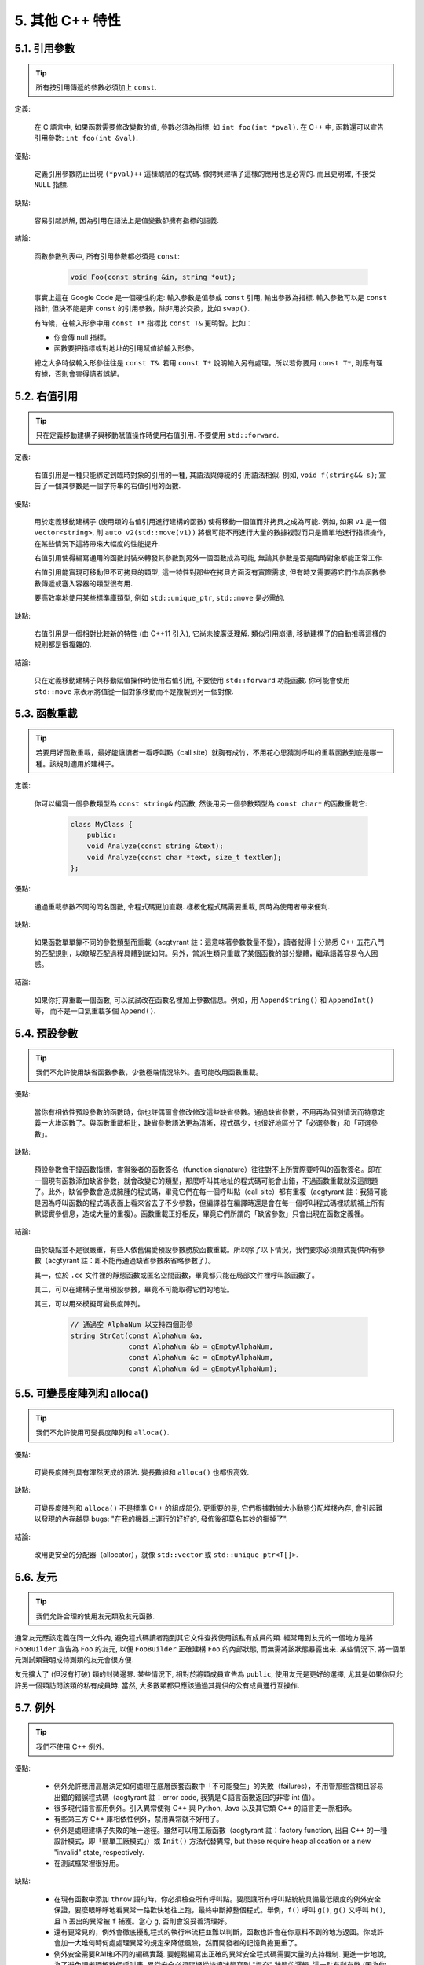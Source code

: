 5. 其他 C++ 特性
----------------------------

5.1. 引用參數
~~~~~~~~~~~~~~~~~~~~~~

.. tip::

    所有按引用傳遞的參數必須加上 ``const``.

定義:

    在 C 語言中, 如果函數需要修改變數的值, 參數必須為指標, 如 ``int foo(int *pval)``. 在 C++ 中, 函數還可以宣告引用參數: ``int foo(int &val)``.

優點:

    定義引用參數防止出現 ``(*pval)++`` 這樣醜陋的程式碼. 像拷貝建構子這樣的應用也是必需的. 而且更明確, 不接受 ``NULL`` 指標.

缺點:

    容易引起誤解, 因為引用在語法上是值變數卻擁有指標的語義.

結論:

    函數參數列表中, 所有引用參數都必須是 ``const``:

        .. code-block:: c++

            void Foo(const string &in, string *out);

    事實上這在 Google Code 是一個硬性約定: 輸入參數是值參或 ``const`` 引用, 輸出參數為指標. 輸入參數可以是 ``const`` 指針, 但決不能是非 ``const`` 的引用參數，除非用於交換，比如 ``swap()``.

    有時候，在輸入形參中用 ``const T*`` 指標比 ``const T&`` 更明智。比如：

    * 你會傳 null 指標。
    * 函數要把指標或對地址的引用賦值給輸入形參。

    總之大多時候輸入形參往往是 ``const T&``. 若用 ``const T*`` 說明輸入另有處理。所以若你要用 ``const T*``, 則應有理有據，否則會害得讀者誤解。

5.2. 右值引用
~~~~~~~~~~~~~~~~~~~~~~

.. tip::

    只在定義移動建構子與移動賦值操作時使用右值引用. 不要使用 ``std::forward``.

定義:

	右值引用是一種只能綁定到臨時對象的引用的一種, 其語法與傳統的引用語法相似. 例如, ``void f(string&& s)``; 宣告了一個其參數是一個字符串的右值引用的函數.

優點:

	用於定義移動建構子 (使用類的右值引用進行建構的函數) 使得移動一個值而非拷貝之成為可能. 例如, 如果 ``v1`` 是一個 ``vector<string>``, 則 ``auto v2(std::move(v1))`` 將很可能不再進行大量的數據複製而只是簡單地進行指標操作, 在某些情況下這將帶來大幅度的性能提升.
	
	右值引用使得編寫通用的函數封裝來轉發其參數到另外一個函數成為可能, 無論其參數是否是臨時對象都能正常工作.
	
	右值引用能實現可移動但不可拷貝的類型, 這一特性對那些在拷貝方面沒有實際需求, 但有時又需要將它們作為函數參數傳遞或塞入容器的類型很有用.
	
	要高效率地使用某些標準庫類型, 例如 ``std::unique_ptr``, ``std::move`` 是必需的.
	
缺點:
	
	右值引用是一個相對比較新的特性 (由 C++11 引入), 它尚未被廣泛理解. 類似引用崩潰, 移動建構子的自動推導這樣的規則都是很複雜的.
	
結論:

	只在定義移動建構子與移動賦值操作時使用右值引用, 不要使用 ``std::forward`` 功能函數. 你可能會使用 ``std::move`` 來表示將值從一個對象移動而不是複製到另一個對像.

.. _function-overloading:

5.3. 函數重載
~~~~~~~~~~~~~~~~~~~~~~

.. tip::

    若要用好函數重載，最好能讓讀者一看呼叫點（call site）就胸有成竹，不用花心思猜測呼叫的重載函數到底是哪一種。該規則適用於建構子。

定義:

    你可以編寫一個參數類型為 ``const string&`` 的函數, 然後用另一個參數類型為 ``const char*`` 的函數重載它:

        .. code-block:: c++

            class MyClass {
                public:
                void Analyze(const string &text);
                void Analyze(const char *text, size_t textlen);
            };

優點:

    通過重載參數不同的同名函數, 令程式碼更加直觀. 樣板化程式碼需要重載, 同時為使用者帶來便利.

缺點:

    如果函數單單靠不同的參數類型而重載（acgtyrant 註：這意味著參數數量不變），讀者就得十分熟悉 C++ 五花八門的匹配規則，以瞭解匹配過程具體到底如何。另外，當派生類只重載了某個函數的部分變體，繼承語義容易令人困惑。

結論:

    如果你打算重載一個函數, 可以試試改在函數名裡加上參數信息。例如，用 ``AppendString()`` 和 ``AppendInt()`` 等， 而不是一口氣重載多個 ``Append()``.

5.4. 預設參數
~~~~~~~~~~~~~~~~~~~~~~

.. tip::

    我們不允許使用缺省函數參數，少數極端情況除外。盡可能改用函數重載。

優點:

    當你有相依性預設參數的函數時，你也許偶爾會修改修改這些缺省參數。通過缺省參數，不用再為個別情況而特意定義一大堆函數了。與函數重載相比，缺省參數語法更為清晰，程式碼少，也很好地區分了「必選參數」和「可選參數」。

缺點:

    預設參數會干擾函數指標，害得後者的函數簽名（function signature）往往對不上所實際要呼叫的函數簽名。即在一個現有函數添加缺省參數，就會改變它的類型，那麼呼叫其地址的程式碼可能會出錯，不過函數重載就沒這問題了。此外，缺省參數會造成臃腫的程式碼，畢竟它們在每一個呼叫點（call site）都有重複（acgtyrant 註：我猜可能是因為呼叫函數的程式碼表面上看來省去了不少參數，但編譯器在編譯時還是會在每一個呼叫程式碼裡統統補上所有默認實參信息，造成大量的重複）。函數重載正好相反，畢竟它們所謂的「缺省參數」只會出現在函數定義裡。

結論:

    由於缺點並不是很嚴重，有些人依舊偏愛預設參數勝於函數重載。所以除了以下情況，我們要求必須顯式提供所有參數（acgtyrant 註：即不能再通過缺省參數來省略參數了）。

    其一，位於 ``.cc`` 文件裡的靜態函數或匿名空間函數，畢竟都只能在局部文件裡呼叫該函數了。

    其二，可以在建構子里用預設參數，畢竟不可能取得它們的地址。

    其三，可以用來模擬可變長度陣列。

        .. code-block:: c++

            // 通過空 AlphaNum 以支持四個形參
            string StrCat(const AlphaNum &a,
                          const AlphaNum &b = gEmptyAlphaNum,
                          const AlphaNum &c = gEmptyAlphaNum,
                          const AlphaNum &d = gEmptyAlphaNum);

5.5. 可變長度陣列和 alloca()
~~~~~~~~~~~~~~~~~~~~~~~~~~~~~~~~~~~~~~~~~~

.. tip::

    我們不允許使用可變長度陣列和 ``alloca()``.

優點:

    可變長度陣列具有渾然天成的語法. 變長數組和 ``alloca()`` 也都很高效.

缺點:

    可變長度陣列和 ``alloca()`` 不是標準 C++ 的組成部分. 更重要的是, 它們根據數據大小動態分配堆棧內存, 會引起難以發現的內存越界 bugs: "在我的機器上運行的好好的, 發佈後卻莫名其妙的掛掉了".

結論:

    改用更安全的分配器（allocator），就像 ``std::vector`` 或 ``std::unique_ptr<T[]>``.

5.6. 友元
~~~~~~~~~~~~~~~~

.. tip::

    我們允許合理的使用友元類及友元函數.

通常友元應該定義在同一文件內, 避免程式碼讀者跑到其它文件查找使用該私有成員的類. 經常用到友元的一個地方是將 ``FooBuilder`` 宣告為 ``Foo`` 的友元, 以便 ``FooBuilder`` 正確建構 ``Foo`` 的內部狀態, 而無需將該狀態暴露出來. 某些情況下, 將一個單元測試類聲明成待測類的友元會很方便.

友元擴大了 (但沒有打破) 類的封裝邊界. 某些情況下, 相對於將類成員宣告為 ``public``, 使用友元是更好的選擇, 尤其是如果你只允許另一個類訪問該類的私有成員時. 當然, 大多數類都只應該通過其提供的公有成員進行互操作.

5.7. 例外
~~~~~~~~~~~~~~~~

.. tip::

    我們不使用 C++ 例外.

優點:

    - 例外允許應用高層決定如何處理在底層嵌套函數中「不可能發生」的失敗（failures），不用管那些含糊且容易出錯的錯誤程式碼（acgtyrant 註：error code, 我猜是Ｃ語言函數返回的非零 int 值）。

    - 很多現代語言都用例外。引入異常使得 C++ 與 Python, Java 以及其它類 C++ 的語言更一脈相承。

    - 有些第三方 C++ 庫相依性例外，禁用異常就不好用了。

    - 例外是處理建構子失敗的唯一途徑。雖然可以用工廠函數（acgtyrant 註：factory function, 出自 C++ 的一種設計模式，即「簡單工廠模式」）或 ``Init()`` 方法代替異常, but these require heap allocation or a new "invalid" state, respectively.

    - 在測試框架裡很好用。

缺點:

    - 在現有函數中添加 ``throw`` 語句時，你必須檢查所有呼叫點。要麼讓所有呼叫點統統具備最低限度的例外安全保證，要麼眼睜睜地看異常一路歡快地往上跑，最終中斷掉整個程式。舉例，``f()`` 呼叫 ``g()``, ``g()`` 又呼叫 ``h()``, 且 ``h`` 丟出的異常被 ``f`` 捕獲。當心 ``g``, 否則會沒妥善清理好。

    - 還有更常見的，例外會徹底擾亂程式的執行串流程並難以判斷，函數也許會在你意料不到的地方返回。你或許會加一大堆何時何處處理異常的規定來降低風險，然而開發者的記憶負擔更重了。

    - 例外安全需要RAII和不同的編碼實踐. 要輕鬆編寫出正確的異常安全程式碼需要大量的支持機制. 更進一步地說, 為了避免讀者理解整個呼叫表, 異常安全必須隔絕從持續狀態寫到 "提交" 狀態的邏輯. 這一點有利有弊 (因為你也許不得不為了隔離提交而混淆程式碼). 如果允許使用異常, 我們就不得不時刻關注這樣的弊端, 即使有時它們並不值得.

    - 啟用例外會增加二進制文件數據，延長編譯時間（或許影響小），還可能加大地址空間的壓力。

    - 濫用例外會變相鼓勵開發者去捕捉不合時宜，或本來就已經沒法恢復的「偽異常」。比如，使用者的輸入不符合格式要求時，也用不著拋異常。如此之類的偽異常列都列不完。

結論:

    從表面上看來，使用例外利大於弊, 尤其是在新專案中. 但是對於現有程式碼, 引入異常會牽連到所有相關程式碼. 如果新專案允許異常向外擴散, 在跟以前未使用異常的程式碼整合時也將是個麻煩. 因為 Google 現有的大多數 C++ 程式碼都沒有異常處理, 引入帶有異常處理的新程式碼相當困難.

    鑒於 Google 現有程式碼不接受例外, 在現有程式碼中使用異常比在新專案中使用的代價多少要大一些. 遷移過程比較慢, 也容易出錯. 我們不相信異常的使用有效替代方案, 如錯誤程式碼, 斷言等會造成嚴重負擔.

    我們並不是基於哲學或道德層面反對使用例外, 而是在實踐的基礎上. 我們希望在 Google 使用我們自己的開源專案, 但專案中使用異常會為此帶來不便, 因此我們也建議不要在 Google 的開源專案中使用異常. 如果我們需要把這些專案推倒重來顯然不太現實.

    對於 Windows 程式碼來說, 有個 :ref:`特例 <windows-code>`.

(YuleFox 注: 對於例外處理, 顯然不是短短幾句話能夠說清楚的, 以建構子為例, 很多 C++ 書籍上都提到當建構失敗時只有異常可以處理, Google 禁止使用異常這一點, 僅僅是為了自身的方便, 說大了, 無非是基於軟件管理成本上, 實際使用中還是自己決定)

.. _RTTI:

5.8. 運行時類型識別
~~~~~~~~~~~~~~~~~~~~~~~~~~~~~~~~
    TODO

.. tip::

    我們禁止使用 RTTI.

定義:

    RTTI 允許開發者在運行時識別 C++ 類對象的類型. 它通過使用 ``typeid`` 或者 ``dynamic_cast`` 完成.

優點:

	RTTI 的標準替代 (下面將描述) 需要對有問題的類層級進行修改或重構. 有時這樣的修改並不是我們所想要的, 甚至是不可取的, 尤其是在一個已經廣泛使用的或者成熟的程式碼中.
	
	RTTI 在某些單元測試中非常有用. 比如進行工廠類測試時, 用來驗證一個新建對象是否為期望的動態類型. RTTI 對於管理對象和派生對象的關係也很有用.
	
	在考慮多個抽像對象時 RTTI 也很好用. 例如:
	
        .. code-block:: c++

            bool Base::Equal(Base* other) = 0;
            bool Derived::Equal(Base* other) {
              Derived* that = dynamic_cast<Derived*>(other);
              if (that == NULL)
                return false;
              ...
            }

缺點:

	在運行時判斷類型通常意味著設計問題. 如果你需要在運行期間確定一個對象的類型, 這通常說明你需要考慮重新設計你的類.
	
	隨意地使用 RTTI 會使你的程式碼難以維護. 它使得基於類型的判斷樹或者 switch 語句散佈在程式碼各處. 如果以後要進行修改, 你就必須檢查它們.

結論:

	RTTI 有合理的用途但是容易被濫用, 因此在使用時請務必注意. 在單元測試中可以使用 RTTI, 但是在其他程式碼中請盡量避免. 尤其是在新程式碼中, 使用 RTTI 前務必三思. 如果你的程式碼需要根據不同的對象類型執行不同的行為的話, 請考慮用以下的兩種替代方案之一查詢類型:
		
	虛函數可以根據子類類型的不同而執行不同程式碼. 這是把工作交給了對象本身去處理.
		
	如果這一工作需要在對象之外完成, 可以考慮使用雙重分發的方案, 例如使用訪問者設計模式. 這就能夠在對像之外進行類型判斷.
	
	如果程式能夠保證給定的父類別實例實際上都是某個派生類的實例, 那麼就可以自由使用 dynamic_cast. 在這種情況下, 使用 dynamic_cast 也是一種替代方案.
	
	基於類型的判斷樹是一個很強的暗示, 它說明你的程式碼已經偏離正軌了. 不要像下面這樣:
	
        .. code-block:: c++

            if (typeid(*data) == typeid(D1)) {
              ...
            } else if (typeid(*data) == typeid(D2)) {
              ...
            } else if (typeid(*data) == typeid(D3)) {
            ...

	一旦在類層級中加入新的子類, 像這樣的程式碼往往會崩潰. 而且, 一旦某個子類的屬性改變了, 你很難找到並修改所有受影響的程式碼塊.
	
	不要去手工實現一個類似 RTTI 的方案. 反對 RTTI 的理由同樣適用於這些方案, 比如帶類型標籤的類繼承體系. 而且, 這些方案會掩蓋你的真實意圖.

5.9. 類型轉換
~~~~~~~~~~~~~~~~~~~~~~

.. tip::

    使用 C++ 的類型轉換, 如 ``static_cast<>()``. 不要使用 ``int y = (int)x`` 或 ``int y = int(x)`` 等轉換方式;

定義:

    C++ 採用了有別於 C 的類型轉換機制, 對轉換操作進行歸類.

優點:

    C 語言的類型轉換問題在於模稜兩可的操作; 有時是在做強制轉換 (如 ``(int)3.5``), 有時是在做類型轉換 (如 ``(int)"hello"``). 另外, C++ 的類型轉換在查找時更醒目.

缺點:

    噁心的語法.

結論:

    不要使用 C 風格類型轉換. 而應該使用 C++ 風格.

        - 用 ``static_cast`` 替代 C 風格的值轉換, 或某個類指標需要明確的向上轉換為父類別指針時.
        - 用 ``const_cast`` 去掉 ``const`` 限定符.
        - 用 ``reinterpret_cast`` 指標類型和整數或其它指針之間進行不安全的相互轉換. 僅在你對所做一切瞭然於心時使用.

    至於 ``dynamic_cast`` 參見 :ref:`RTTI`.

5.10. 串流
~~~~~~~~~~~~~~

.. tip::

    只在記錄日誌時使用串流.

定義:

    串流用來替代 ``printf()`` 和 ``scanf()``.

優點:

    有了串流, 在打印時不需要關心對象的類型. 不用擔心格式化字符串與參數列表不匹配 (雖然在 gcc 中使用 ``printf`` 也不存在這個問題). 流的建構和解構子會自動打開和關閉對應的文件.

缺點:

    串流使得 ``pread()`` 等功能函數很難執行. 如果不使用 ``printf`` 風格的格式化字符串, 某些格式化操作 (尤其是常用的格式字符串 ``%.*s``) 用流處理性能是很低的. 流不支持字符串操作符重新排序 (%1s), 而這一點對於軟件國際化很有用.

結論:

    不要使用串流, 除非是日誌介面需要. 使用 ``printf`` 之類的代替.

    使用串流還有很多利弊, 但程式碼一致性勝過一切. 不要在程式碼中使用流.

拓展討論:

    對這一條規則存在一些爭論, 這兒給出點深層次原因. 回想一下唯一性原則 (Only One Way): 我們希望在任何時候都只使用一種確定的 I/O 類型, 使程式碼在所有 I/O 處都保持一致. 因此, 我們不希望使用者來決定是使用串流還是 ``printf + read/write``. 相反, 我們應該決定到底用哪一種方式. 把日誌作為特例是因為日誌是一個非常獨特的應用, 還有一些是歷史原因.

    串流的支持者們主張流是不二之選, 但觀點並不是那麼清晰有力. 他們指出的流的每個優勢也都是其劣勢. 流最大的優勢是在輸出時不需要關心打印對象的類型. 這是一個亮點. 同時, 也是一個不足: 你很容易用錯類型, 而編譯器不會報警. 使用流時容易造成的這類錯誤:

        .. code-block:: c++

            cout << this;   // 輸出地址
            cout << *this;  // 輸出值

    由於 ``<<`` 被重載, 編譯器不會報錯. 就因為這一點我們反對使用操作符重載.

    有人說 ``printf`` 的格式化醜陋不堪, 易讀性差, 但串流也好不到哪兒去. 看看下面兩段程式碼吧, 實現相同的功能, 哪個更清晰?

        .. code-block:: c++

            cerr << "Error connecting to '" << foo->bar()->hostname.first
                 << ":" << foo->bar()->hostname.second << ": " << strerror(errno);

            fprintf(stderr, "Error connecting to '%s:%u: %s",
                    foo->bar()->hostname.first, foo->bar()->hostname.second,
                    strerror(errno));

    你可能會說, "把串流封裝一下就會比較好了", 這兒可以, 其他地方呢? 而且不要忘了, 我們的目標是使語言更緊湊, 而不是添加一些別人需要學習的新裝備.

    每一種方式都是各有利弊, "沒有最好, 只有更適合". 簡單性原則告誡我們必須從中選擇其一, 最後大多數決定採用 ``printf + read/write``.

5.11. 前置自增和自減
~~~~~~~~~~~~~~~~~~~~~~~~~~~~~~~~~~

.. tip::

    對於迭代器和其他樣板對象使用前綴形式 (``++i``) 的自增, 自減運算子.

定義:

    對於變數在自增 (``++i`` 或 ``i++``) 或自減 (``--i`` 或 ``i--``) 後表達式的值又沒有沒用到的情況下, 需要確定到底是使用前置還是後置的自增 (自減).

優點:

    不考慮返回值的話, 前置自增 (``++i``) 通常要比後置自增 (``i++``) 效率更高. 因為後置自增 (或自減) 需要對表達式的值 ``i`` 進行一次拷貝. 如果 ``i`` 是迭代器或其他非數值類型, 拷貝的代價是比較大的. 既然兩種自增方式實現的功能一樣, 為什麼不總是使用前置自增呢?

缺點:

    在 C 開發中, 當表達式的值未被使用時, 傳統的做法是使用後置自增, 特別是在 ``for`` 循環中. 有些人覺得後置自增更加易懂, 因為這很像自然語言, 主語 (``i``) 在謂語動詞 (``++``) 前.

結論:

    對簡單數值 (非對象), 兩種都無所謂. 對迭代器和樣板類型, 使用前置自增 (自減).

5.12. ``const`` 用法
~~~~~~~~~~~~~~~~~~~~~~~~~~~~~~~~~~~~~~

.. tip::

    我們強烈建議你在任何可能的情況下都要使用 ``const``. 此外有時改用 C++11 推出的 constexpr 更好。

定義:

    在宣告的變數或參數前加上關鍵字 ``const`` 用於指明變量值不可被篡改 (如 ``const int foo`` ). 為類中的函數加上 ``const`` 限定符表明該函數不會修改類成員變量的狀態 (如 ``class Foo { int Bar(char c) const; };``).

優點:

    大家更容易理解如何使用變數. 編譯器可以更好地進行類型檢測, 相應地, 也能生成更好的程式碼. 人們對編寫正確的程式碼更加自信, 因為他們知道所呼叫的函數被限定了能或不能修改變量值. 即使是在無鎖的多線程程式撰寫中, 人們也知道什麼樣的函數是安全的.

缺點:

    ``const`` 是入侵性的: 如果你向一個函數傳入 ``const`` 變數, 函數原型宣告中也必須對應 ``const`` 參數 (否則變量需要 ``const_cast`` 類型轉換), 在呼叫庫函數時顯得尤其麻煩.

結論:

    ``const`` 變數, 數據成員, 函數和參數為編譯時類型檢測增加了一層保障; 便於盡早發現錯誤. 因此, 我們強烈建議在任何可能的情況下使用 ``const``:

        - 如果函數不會修改傳你入的引用或指標類型參數, 該參數應宣告為 ``const``.
        - 盡可能將函數宣告為 ``const``. 訪問函數應該總是 ``const``. 其他不會修改任何數據成員, 未呼叫非 ``const`` 函數, 不會返回數據成員非 ``const`` 指標或引用的函數也應該聲明成 ``const``.
        - 如果數據成員在對象建構之後不再發生變化, 可將其定義為 ``const``.

    然而, 也不要發了瘋似的使用 ``const``. 像 ``const int * const * const x;`` 就有些過了, 雖然它非常精確的描述了常數 ``x``. 關注真正有幫助意義的信息: 前面的例子寫成 ``const int** x`` 就夠了.

    關鍵字 ``mutable`` 可以使用, 但是在多線程中是不安全的, 使用時首先要考慮線程安全.

``const`` 的位置:

    有人喜歡 ``int const *foo`` 形式, 不喜歡 ``const int* foo``, 他們認為前者更一致因此可讀性也更好: 遵循了 ``const`` 總位於其描述的對象之後的原則. 但是一致性原則不適用於此, "不要過度使用" 的宣告可以取消大部分你原本想保持的一致性. 將 ``const`` 放在前面才更易讀, 因為在自然語言中形容詞 (``const``) 是在名詞 (``int``) 之前.

    這是說, 我們提倡但不強制 ``const`` 在前. 但要保持程式碼的一致性! (Yang.Y 注: 也就是不要在一些地方把 ``const`` 寫在類型前面, 在其他地方又寫在後面, 確定一種寫法, 然後保持一致.)

5.13. ``constexpr`` 用法
~~~~~~~~~~~~~~~~~~~~~~~~~~~~~~~~~~~~~~~~~~~~~~

.. tip::

    在 C++11 裡，用 constexpr 來定義真正的常數，或實現常量初始化。

定義:

    變數可以被宣告成 constexpr 以表示它是真正意義上的常數，即在編譯時和運行時都不變。函數或建構子也可以被聲明成 constexpr, 以用來定義 constexpr 變量。

優點:

    如今 constexpr 就可以定義浮點式的真・常數，不用再相依性字面值了；也可以定義使用者自定義類型上的常量；甚至也可以定義函數呼叫所返回的常量。

缺點:

    若過早把變數優化成 constexpr 變量，將來又要把它改為常規變量時，挺麻煩的；Current restrictions on what is allowed in constexpr functions and constructors may invite obscure workarounds in these definitions.

結論:

    靠 constexpr 特性，方才實現了 C++ 在介面上打造真正常數機制的可能。好好用 constexpr 來定義真・常量以及支持常量的函數。Avoid complexifying function definitions to enable their use with constexpr. 千萬別癡心妄想地想靠 constexpr 來強制程式碼「內聯」。

5.14. 整數
~~~~~~~~~~~~~~~~~~

.. tip::

    C++ 內建整數中, 僅使用 ``int``. 如果程式中需要不同大小的變數, 可以使用 ``<stdint.h>`` 中長度精確的整數, 如 ``int16_t``.如果你的變量可能不小於 2^31 (2GiB), 就用 64 位變量比如 ``int64_t``. 此外要留意，哪怕你的值並不會超出 int 所能夠表示的範圍，在計算過程中也可能會溢出。所以拿不準時，乾脆用更大的類型。

定義:

    C++ 沒有指定整數的大小. 通常人們假定 ``short`` 是 16 位, ``int`` 是 32 位, ``long`` 是 32 位, ``long long`` 是 64 位.

優點:

    保持宣告統一.

缺點:

    C++ 中整數大小因編譯器和體系結構的不同而不同.

結論:

    ``<stdint.h>`` 定義了 ``int16_t``, ``uint32_t``, ``int64_t`` 等整數, 在需要確保整數大小時可以使用它們代替 ``short``, ``unsigned long long`` 等. 在 C 整型中, 只使用 ``int``. 在合適的情況下, 推薦使用標準類型如 ``size_t`` 和 ``ptrdiff_t``.

    如果已知整數不會太大, 我們常常會使用 ``int``, 如循環計數. 在類似的情況下使用原生類型 ``int``. 你可以認為 ``int`` 至少為 32 位, 但不要認為它會多於 ``32`` 位. 如果需要 64 位整數, 用 ``int64_t`` 或 ``uint64_t``.

    對於大整數, 使用 ``int64_t``.

    不要使用 ``uint32_t`` 等無符號整數, 除非你是在表示一個位組而不是一個數值, 或是你需要定義二進制補碼溢出. 尤其是不要為了指出數值永不會為負, 而使用無符號類型. 相反, 你應該使用斷言來保護數據.

    如果你的程式碼涉及容器返回的大小（size），確保其類型足以應付容器各種可能的用法。拿不準時，類型越大越好。

    小心整數類型轉換和整數提升（acgtyrant 註：integer promotions, 比如 ``int`` 與 ``unsigned int`` 運算時，前者被提升為 ``unsigned int`` 而有可能溢出），總有意想不到的後果。

關於無符號整數:

    有些人, 包括一些教科書作者, 推薦使用無符號類型表示非負數. 這種做法試圖達到自我文檔化. 但是, 在 C 語言中, 這一優點被由其導致的 bug 所淹沒. 看看下面的例子:

        .. code-block:: c++

            for (unsigned int i = foo.Length()-1; i >= 0; --i) ...

    上述循環永遠不會退出! 有時 gcc 會發現該 bug 並報警, 但大部分情況下都不會. 類似的 bug 還會出現在比較有符合變數和無符號變量時. 主要是 C 的類型提升機制會致使無符號類型的行為出乎你的意料.

    因此, 使用斷言來指出變數為非負數, 而不是使用無符號型!

5.15. 64 位下的可移植性
~~~~~~~~~~~~~~~~~~~~~~~~~~~~~~~~~~~~~~~~

.. tip::

    程式碼應該對 64 位和 32 位系統友好. 處理打印, 比較, 結構體對齊時應切記:

- 對於某些類型, ``printf()`` 的指示符在 32 位和 64 位系統上可移植性不是很好. C99 標準定義了一些可移植的格式化指示符. 不幸的是, MSVC 7.1 並非全部支持, 而且標準中也有所遺漏, 所以有時我們不得不自己定義一個醜陋的版本 (標頭檔 ``inttypes.h`` 仿標準風格):

    .. code-block:: c++

        // printf macros for size_t, in the style of inttypes.h
        #ifdef _LP64
        #define __PRIS_PREFIX "z"
        #else
        #define __PRIS_PREFIX
        #endif

        // Use these macros after a % in a printf format string
        // to get correct 32/64 bit behavior, like this:
        // size_t size = records.size();
        // printf("%"PRIuS"\n", size);
        #define PRIdS __PRIS_PREFIX "d"
        #define PRIxS __PRIS_PREFIX "x"
        #define PRIuS __PRIS_PREFIX "u"
        #define PRIXS __PRIS_PREFIX "X"
        #define PRIoS __PRIS_PREFIX "o"


    +-------------------+---------------------+--------------------------+------------------+
    | 類型              | 不要使用            | 使用                     | 備註             |
    +===================+=====================+==========================+==================+
    | ``void *``        |                     |                          |                  |
    | (或其他指標類型)  | ``%lx``             | ``%p``                   |                  |
    +-------------------+---------------------+--------------------------+------------------+
    | ``int64_t``       | ``%qd, %lld``       | ``%"PRId64"``            |                  |
    +-------------------+---------------------+--------------------------+------------------+
    | ``uint64_t``      | ``%qu, %llu, %llx`` | ``%"PRIu64", %"PRIx64"`` |                  |
    +-------------------+---------------------+--------------------------+------------------+
    | ``size_t``        | ``%u``              | ``%"PRIuS", %"PRIxS"``   | C99 規定 ``%zu`` |
    +-------------------+---------------------+--------------------------+------------------+
    | ``ptrdiff_t``     | ``%d``              | ``%"PRIdS"``             | C99 規定 ``%zd`` |
    +-------------------+---------------------+--------------------------+------------------+

    注意 ``PRI*`` 巨集會被編譯器擴展為獨立字符串. 因此如果使用非常數的格式化字符串, 需要將宏的值而不是宏名插入格式中. 使用 ``PRI*`` 宏同樣可以在 ``%`` 後包含長度指示符. 例如, ``printf("x = %30"PRIuS"\n", x)`` 在 32 位 Linux 上將被展開為 ``printf("x = %30" "u" "\n", x)``, 編譯器當成 ``printf("x = %30u\n", x)`` 處理 (Yang.Y 注: 這在 MSVC 6.0 上行不通, VC 6 編譯器不會自動把引號間隔的多個字符串連接一個長字符串).

- 記住 ``sizeof(void *) != sizeof(int)``. 如果需要一個指標大小的整數要用 ``intptr_t``.

- 你要非常小心的對待結構體對齊, 尤其是要持久化到磁盤上的結構體 (Yang.Y 注: 持久化 - 將數據按字節串流順序保存在磁盤文件或數據庫中). 在 64 位系統中, 任何含有 ``int64_t``/``uint64_t`` 成員的類/結構體, 缺省都以 8 字節在結尾對齊. 如果 32 位和 64 位程式碼要共用持久化的結構體, 需要確保兩種體系結構下的結構體對齊一致. 大多數編譯器都允許調整結構體對齊. gcc 中可使用 ``__attribute__((packed))``. MSVC 則提供了 ``#pragma pack()`` 和 ``__declspec(align())`` (YuleFox 注, 解決方案的專案屬性裡也可以直接設置).

- 創建 64 位常數時使用 LL 或 ULL 作為後綴, 如:

    .. code-block:: c++

        int64_t my_value = 0×123456789LL;
        uint64_t my_mask = 3ULL << 48;


- 如果你確實需要 32 位和 64 位系統具有不同程式碼, 可以使用 ``#ifdef _LP64`` 指令來切分 32/64 位程式碼. (盡量不要這麼做, 如果非用不可, 盡量使修改局部化)

.. _preprocessor-macros:

5.16. 前處理巨集
~~~~~~~~~~~~~~~~~~~~~~~~

.. tip::

    使用巨集時要非常謹慎, 盡量以內聯函數, 列舉和常數代替之.

巨集意味著你和編譯器看到的程式碼是不同的. 這可能會導致例外行為, 尤其因為宏具有全域作用域.

值得慶幸的是, C++ 中, 巨集不像在 C 中那麼必不可少. 以往用宏展開性能關鍵的程式碼, 現在可以用內聯函數替代. 用宏表示常數可被 ``const`` 變數代替. 用宏 "縮寫" 長變量名可被引用代替. 用宏進行條件編譯... 這個, 千萬別這麼做, 會令測試更加痛苦 (``#define`` 防止標頭檔重包含當然是個特例).

巨集可以做一些其他技術無法實現的事情, 在一些程式碼庫 (尤其是底層庫中) 可以看到宏的某些特性 (如用 ``#`` 字符串化, 用 ``##`` 連接等等). 但在使用前, 仔細考慮一下能不能不使用宏達到同樣的目的.

下面給出的用法模式可以避免使用巨集帶來的問題; 如果你要宏, 盡可能遵守:

    - 不要在 ``.h`` 文件中定義巨集.
    - 在馬上要使用時才進行 ``#define``, 使用後要立即 ``#undef``.
    - 不要只是對已經存在的巨集使用#undef，選擇一個不會衝突的名稱；
    - 不要試圖使用展開後會導致 C++ 建構不穩定的巨集, 不然也至少要附上文檔說明其行為.
    - 不要用 ``##`` 處理函數，類和變數的名字。

5.17. 0, ``nullptr`` 和 ``NULL``
~~~~~~~~~~~~~~~~~~~~~~~~~~~~~~~~~~~~~~~~~~~~~~~~~~~~~~~~~~~~~~

.. tip::

    整數用 ``0``, 實數用 ``0.0``, 指標用 ``nullptr`` 或 ``NULL``, 字符 (串) 用 ``'\0'``.

    整數用 ``0``, 實數用 ``0.0``, 這一點是毫無爭議的.

    對於指標 (地址值), 到底是用 ``0``, ``NULL`` 還是 ``nullptr``. C++11 專案用 ``nullptr``; C++03 專案則用 ``NULL``, 畢竟它看起來像指針。實際上，一些 C++ 編譯器對 ``NULL`` 的定義比較特殊，可以輸出有用的警告，特別是 ``sizeof(NULL)`` 就和 ``sizeof(0)`` 不一樣。

    字符 (串) 用 ``'\0'``, 不僅類型正確而且可讀性好.

5.18. sizeof
~~~~~~~~~~~~~~~~~~~~~~~~

.. tip::

    盡可能用 ``sizeof(varname)`` 代替 ``sizeof(type)``.

    使用 ``sizeof(varname)`` 是因為當程式碼中變數類型改變時會自動更新. 你或許會用 ``sizeof(type)`` 處理不涉及任何變量的程式碼，比如處理來自外部或內部的數據格式，這時用變量就不合適了。

    .. code-block:: c++

        Struct data;
        Struct data; memset(&data, 0, sizeof(data));

    .. warning::
        .. code-block:: c++

            memset(&data, 0, sizeof(Struct));

    .. code-block:: c++

        if (raw_size < sizeof(int)) {
            LOG(ERROR) << "compressed record not big enough for count: " << raw_size;
            return false;
        }

5.19. auto
~~~~~~~~~~~~~~~~~~~~

.. tip::

    用 ``auto`` 繞過煩瑣的類型名，只要可讀性好就繼續用，別用在區域變數之外的地方。

定義：

    C++11 中，若變數被宣告成 ``auto``, 那它的類型就會被自動匹配成初始化表達式的類型。你可以用 ``auto`` 來複製初始化或綁定引用。

    .. code-block:: c++

        vector<string> v;
        ...
        auto s1 = v[0];  // 創建一份 v[0] 的拷貝。
        const auto& s2 = v[0];  // s2 是 v[0] 的一個引用。

優點：

    C++ 類型名有時又長又臭，特別是涉及樣板或命名空間的時候。就像：

    .. code-block:: c++

        sparse_hash_map<string, int>::iterator iter = m.find(val);

    返回類型好難讀，程式碼目的也不夠一目瞭然。重構其：

    .. code-block:: c++

        auto iter = m.find(val);

    好多了。

    沒有 ``auto`` 的話，我們不得不在同一個表達式裡寫同一個類型名兩次，無謂的重複，就像：

    .. code-block:: c++

        diagnostics::ErrorStatus* status = new diagnostics::ErrorStatus("xyz");

    有了 auto, 可以更方便地用中間變數，顯式編寫它們的類型輕鬆點。

缺點：

    類型夠明顯時，特別是初始化變數時，程式碼才會夠一目瞭然。但以下就不一樣了：

    .. code-block:: c++

        auto i = x.Lookup(key);

    看不出其類型是啥，x 的類型宣告恐怕遠在幾百行之外了。

    開發者必須會區分 ``auto`` 和 ``const auto&`` 的不同之處，否則會複製錯東西。

    auto 和 C++11 列表初始化的合體令人摸不著頭腦：

    .. code-block:: c++

        auto x(3);  // 圓括號。
        auto y{3};  // 大括號。

    它們不是同一回事——``x`` 是 ``int``, ``y`` 則是 ``std::initializer_list<int>``. 其它一般不可見的代理類型（acgtyrant 註：normally-invisible proxy types, 它涉及到 C++ 鮮為人知的坑：`Why is vector<bool> not a STL container? <http://stackoverflow.com/a/17794965/1546088>`_）也有大同小異的陷阱。

    如果在介面裡用 ``auto``, 比如宣告標頭檔裡的一個常數，那麼只要僅僅因為開發者一時修改其值而導致類型變化的話——API 要翻天覆地了。

結論：

    ``auto`` 只能用在區域變數裡用。別用在文件作用域變量，命名空間作用域變量和類數據成員裡。永遠別列表初始化 ``auto`` 變量。

    ``auto`` 還可以和 C++11 特性「尾置返回類型（trailing return type）」一起用，不過後者只能用在 lambda 表達式裡。

.. _braced_initializer_list:

5.20. 列表初始化
~~~~~~~~~~~~~~~~~~~~~~~~~~~~

.. tip::

    你可以用列表初始化。

    早在 C++03 裡，聚合類型（aggregate types）就已經可以被列表初始化了，比如陣列和不自帶建構子的結構體：

    .. code-block:: c++

        struct Point { int x; int y; };
        Point p = {1, 2};

    C++11 中，該特性得到進一步的推廣，任何對象類型都可以被列表初始化。示範如下：

    .. code-block:: c++

        // Vector 接收了一個初始化列表。
        vector<string> v{"foo", "bar"};

        // 不考慮細節上的微妙差別，大致上相同。
        // 你可以任選其一。
        vector<string> v = {"foo", "bar"};

        // 可以配合 new 一起用。
        auto p = new vector<string>{"foo", "bar"};

        // map 接收了一些 pair, 列表初始化大顯神威。
        map<int, string> m = {{1, "one"}, {2, "2"}};

        // 初始化列表也可以用在返回類型上的隱式轉換。
        vector<int> test_function() { return {1, 2, 3}; }

        // 初始化列表可迭代。
        for (int i : {-1, -2, -3}) {}

        // 在函數呼叫裡用列表初始化。
        void TestFunction2(vector<int> v) {}
        TestFunction2({1, 2, 3});

    使用者自定義類型也可以定義接收 ``std::initializer_list<T>`` 的建構子和賦值運算子，以自動列表初始化：

    .. code-block:: c++

        class MyType {
         public:
          // std::initializer_list 專門接收 init 列表。
          // 得以值傳遞。
          MyType(std::initializer_list<int> init_list) {
            for (int i : init_list) append(i);
          }
          MyType& operator=(std::initializer_list<int> init_list) {
            clear();
            for (int i : init_list) append(i);
          }
        };
        MyType m{2, 3, 5, 7};

    最後，列表初始化也適用於常規數據類型的建構，哪怕沒有接收 ``std::initializer_list<T>`` 的建構子。

    .. code-block:: c++

        double d{1.23};
        // MyOtherType 沒有 std::initializer_list 建構子，
         // 直接上接收常規類型的建構子。
        class MyOtherType {
         public:
          explicit MyOtherType(string);
          MyOtherType(int, string);
        };
        MyOtherType m = {1, "b"};
        // 不過如果建構子是顯式的（explict），你就不能用 `= {}` 了。
        MyOtherType m{"b"};

    千萬別直接列表初始化 auto 變數，看下一句，估計沒人看得懂：

    .. warning::
        .. code-block:: c++

            auto d = {1.23};        // d 即是 std::initializer_list<double>

    .. code-block:: c++

        auto d = double{1.23};  // 善哉 -- d 即為 double, 並非 std::initializer_list.

    至於格式化，參見 :ref:`braced-initializer-list-format`.

5.21. Lambda 表達式
~~~~~~~~~~~~~~~~~~~~~~~~~~~~~~~~~~~~

.. tip::

    適當使用 lambda 表達式。別用默認 lambda 捕獲，所有捕獲都要顯式寫出來。

定義：

    Lambda 表達式是創建匿名函數對象的一種簡易途徑，常用於把函數當參數傳，例如：

    .. code-block:: c++

        std::sort(v.begin(), v.end(), [](int x, int y) {
            return Weight(x) < Weight(y);
        });

    C++11 首次提出 Lambdas, 還提供了一系列處理函數對象的工具，比如多態包裝器（polymorphic wrapper） ``std::function``.

優點：

    * 傳函數對象給 STL 算法，Lambdas 最簡易，可讀性也好。
    * Lambdas, ``std::functions`` 和 ``std::bind`` 可以搭配成通用回調機制（general purpose callback mechanism）；寫接收有界函數為參數的函數也很容易了。

缺點：

    * Lambdas 的變數捕獲略旁門左道，可能會造成懸空指標。
    * Lambdas 可能會失控；層層嵌套的匿名函數難以閱讀。

結論：

    * 按 format 小用 lambda 表達式怡情。
    * 禁用默認捕獲，捕獲都要顯式寫出來。打比方，比起 ``[=](int x) {return x + n;}``, 你該寫成 ``[n](int x) {return x + n;}`` 才對，這樣讀者也好一眼看出 ``n`` 是被捕獲的值。
    * 匿名函數始終要簡短，如果函數體超過了五行，那麼還不如起名（acgtyrant 註：即把 lambda 表達式賦值給對象），或改用函數。
    * 如果可讀性更好，就顯式寫出 lambd 的尾置返回類型，就像auto.

5.22. 樣板元程式撰寫
~~~~~~~~~~~~~~~~~~~~~~~~~~~~
    TODO

.. _boost:

5.23. Boost 庫
~~~~~~~~~~~~~~~~~~~~~~~~~~~~

.. tip::

    只使用 Boost 中被認可的庫.

定義:

    `Boost 庫集 <http://www.boost.org/>`_ 是一個廣受歡迎, 經過同行鑒定, 免費開源的 C++ 庫集.

優點:

    Boost程式碼質量普遍較高, 可移植性好, 填補了 C++ 標準庫很多空白, 如型別的特性, 更完善的綁定器, 更好的智慧指標。

缺點:

    某些 Boost 庫提倡的程式撰寫實踐可讀性差, 比如元程式撰寫和其他高級樣板技術, 以及過度 "函數化" 的程式撰寫風格.

結論:

    為了向閱讀和維護程式碼的人員提供更好的可讀性, 我們只允許使用 Boost 一部分經認可的特性子集. 目前允許使用以下庫:

        - `Call Traits <http://www.boost.org/doc/libs/1_58_0/libs/utility/call_traits.htm>`_ : ``boost/call_traits.hpp``

        - `Compressed Pair <http://www.boost.org/libs/utility/compressed_pair.htm>`_ : ``boost/compressed_pair.hpp``

        - `<The Boost Graph Library (BGL) <http://www.boost.org/doc/libs/1_58_0/libs/graph/doc/index.html>`_ : ``boost/graph``, except serialization (``adj_list_serialize.hpp``) and parallel/distributed algorithms and data structures(``boost/graph/parallel/*`` and ``boost/graph/distributed/*``)

        - `Property Map <http://www.boost.org/libs/property_map/>`_ : ``boost/property_map.hpp``

        - The part of `Iterator <http://www.boost.org/libs/iterator/>`_ that deals with defining iterators: ``boost/iterator/iterator_adaptor.hpp``, ``boost/iterator/iterator_facade.hpp``, and ``boost/function_output_iterator.hpp``

        - The part of `Polygon <http://www.boost.org/libs/polygon/>`_ that deals with Voronoi diagram construction and doesn't depend on the rest of Polygon: ``boost/polygon/voronoi_builder.hpp``, ``boost/polygon/voronoi_diagram.hpp``, and ``boost/polygon/voronoi_geometry_type.hpp``

        - `Bimap <http://www.boost.org/libs/bimap/>`_ : ``boost/bimap``

        - `Statistical Distributions and Functions <http://www.boost.org/libs/math/doc/html/dist.html>`_ : ``boost/math/distributions``

        - `Multi-index <http://www.boost.org/libs/multi_index/>`_ : ``boost/multi_index``

        - `Heap <http://www.boost.org/libs/heap/>`_ : ``boost/heap``

        - The flat containers from `Container <http://www.boost.org/libs/container/>`_: ``boost/container/flat_map``, and ``boost/container/flat_set``

    我們正在積極考慮增加其它 Boost 特性, 所以列表中的規則將不斷變化.

    以下庫可以用，但由於如今已經被 C++ 11 標準庫取代，不再鼓勵：

        - `Pointer Container <http://www.boost.org/libs/ptr_container/>`_ : ``boost/ptr_container``, 改用 `std::unique_ptr <http://en.cppreference.com/w/cpp/memory/unique_ptr>`_

        - `Array <http://www.boost.org/libs/array/>`_ : ``boost/array.hpp``, 改用 `std::array <http://en.cppreference.com/w/cpp/container/array>`_

5.24. C++11
~~~~~~~~~~~~~~~~~~~~~~

.. tip::

    適當用 C++11（前身是 C++0x）的庫和語言擴展，在貴專案用 C++11 特性前三思可移植性。

定義：

    C++11 有眾多語言和庫上的`變革 <https://en.wikipedia.org/wiki/C%2B%2B11>`_。

優點：

    在二一四年八月之前，C++11 一度是官方標準，被大多 C++ 編譯器支持。它標準化很多我們早先就在用的 C++ 擴展，簡化了不少操作，大大改善了性能和安全。

缺點：

    C++11 相對於前身，複雜極了：1300 頁 vs 800 頁！很多開發者也不怎麼熟悉它。於是從長遠來看，前者特性對程式碼可讀性以及維護代價難以預估。我們說不准什麼時候採納其特性，特別是在被迫相依性老實工具的專案上。

    和 :ref:`boost` 一樣，有些 C++11 擴展提倡實則對可讀性有害的程式撰寫實踐——就像去除冗余檢查（比如類型名）以幫助讀者，或是鼓勵樣板元程式撰寫等等。有些擴展在功能上與原有機制衝突，容易招致困惑以及遷移代價。

缺點：

    C++11 特性除了個別情況下，可以用一用。除了本指南會有不少章節會加以討若干 C++11 特性之外，以下特性最好不要用：

    - 尾置返回類型，比如用 ``auto foo() -> int`` 代替 ``int foo()``. 為了兼容於現有程式碼的宣告風格。
    - 編譯時合數 ``<ratio>``, 因為它涉及一個重樣板的介面風格。
    - ``<cfenv>`` 和 ``<fenv.h>` 標頭檔，因為編譯器尚不支持。
    - 默認 lambda 捕獲。

譯者（acgtyrant）筆記
~~~~~~~~~~~~~~~~~~~~~~~~~~~~~~~~~~~~~~

#. 實際上，`預設參數會改變函數簽名的前提是改變了它接收的參數數量 <http://www.zhihu.com/question/24439516/answer/27858964>`_，比如把 ``void a()`` 改成 ``void a(int b = 0)``, 開發者改變其程式碼的初衷也許是，在不改變「程式碼相容性」的同時，又提供了可選 int 參數的餘地，然而這終究會破壞函數指標上的相容性，畢竟函數簽名確實變了。
#. 此外把自帶預設參數的函數地址賦值給指標時，會丟失缺省參數信息。
#. 我還發現 `濫用預設參數會害得讀者光只看呼叫程式碼的話，會誤以為其函數接受的參數數量比實際上還要少。 <http://www.zhihu.com/question/24439516/answer/27896004>`_
#. ``friend`` 實際上只對函數／類賦予了對其所在類的訪問權限，並不是有效的宣告語句。所以除了在標頭檔類內部寫 friend 函數／類，還要在類作用域之外正式地聲明一遍，最後在對應的 ``.cc`` 文件加以定義。
#. 本風格指南都強調了「友元應該定義在同一文件內，避免程式碼讀者跑到其它文件查找使用該私有成員的類」。那麼可以把其宣告放在類聲明所在的標頭檔，定義也放在類定義所在的文件。
#. 由於友元函數／類並不是類的一部分，自然也不會是類可呼叫的公有介面，於是我主張全集中放在類的尾部，即 :ref:`private 的數據成員 <declaration-order>`_ 之後。
#. `對使用 C++ 例外處理應具有怎樣的態度？ <http://www.zhihu.com/question/22889420>`_ 非常值得一讀。
#. 注意初始化 const 對象時，必須在初始化的同時值初始化。
#. 用斷言代替無符號整數類型，深有啟發。
#. auto 在涉及迭代器的循環語句裡挺常用。
#. `Should the trailing return type syntax style become the default for new C++11 programs? <http://stackoverflow.com/questions/11215227/should-the-trailing-return-type-syntax-style-become-the-default-for-new-c11-pr>`_ 討論了 auto 與尾置返回類型一起用的全新編碼風格，值得一看。
